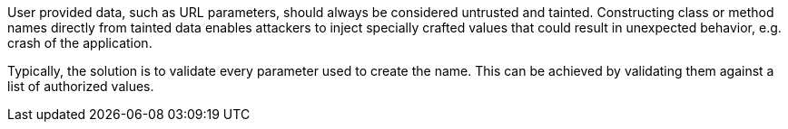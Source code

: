 User provided data, such as URL parameters, should always be considered untrusted and tainted. Constructing class or method names directly from tainted data enables attackers to inject specially crafted values that could result in unexpected behavior, e.g. crash of the application.


Typically, the solution is to validate every parameter used to create the name. This can be achieved by validating them against a list of authorized values.
